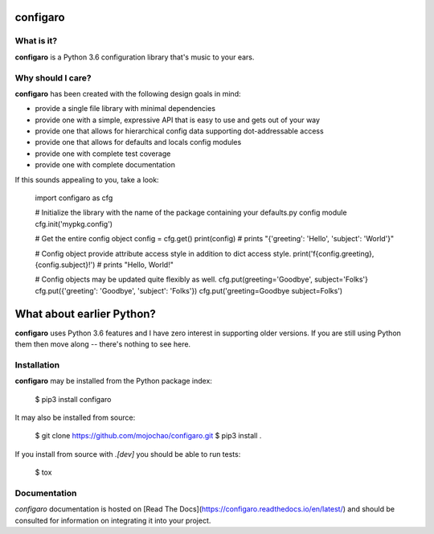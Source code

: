 configaro
=========

What is it?
-----------

**configaro** is a Python 3.6 configuration library that's music to your ears.

Why should I care?
------------------

**configaro** has been created with the following design goals in mind:

- provide a single file library with minimal dependencies
- provide one with a simple, expressive API that is easy to use and gets out of your way
- provide one that allows for hierarchical config data supporting dot-addressable access
- provide one that allows for defaults and locals config modules
- provide one with complete test coverage
- provide one with complete documentation

If this sounds appealing to you, take a look:

    import configaro as cfg

    # Initialize the library with the name of the package containing your defaults.py config module
    cfg.init('mypkg.config')

    # Get the entire config object
    config = cfg.get()
    print(config)  # prints "{'greeting': 'Hello', 'subject': 'World'}"

    # Config object provide attribute access style in addition to dict access style.
    print('f{config.greeting}, {config.subject}!')  # prints "Hello, World!"

    # Config objects may be updated quite flexibly as well.
    cfg.put(greeting='Goodbye', subject='Folks'}
    cfg.put({'greeting': 'Goodbye', 'subject': 'Folks'})
    cfg.put('greeting=Goodbye subject=Folks')

What about earlier Python?
==========================

**configaro** uses Python 3.6 features and I have zero interest in supporting
older versions.  If you are still using Python them then move along --
there's  nothing to see here.

Installation
------------

**configaro** may be installed from the Python package index:

    $ pip3 install configaro

It may also be installed from source:

    $ git clone https://github.com/mojochao/configaro.git
    $ pip3 install .

If you install from source with `.[dev]` you should be able to run tests:

    $ tox

Documentation
-------------

`configaro` documentation is hosted on [Read The Docs](https://configaro.readthedocs.io/en/latest/)
and should be consulted for information on integrating it into your project.


